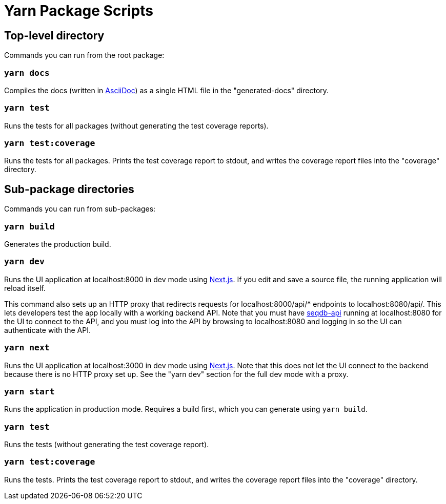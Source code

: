 = Yarn Package Scripts

== Top-level directory

Commands you can run from the root package:

=== `yarn docs`

Compiles the docs (written in https://asciidoctor.org/docs/what-is-asciidoc/[AsciiDoc]) as a
single HTML file in the "generated-docs" directory.

=== `yarn test`

Runs the tests for all packages (without generating the test coverage reports).

=== `yarn test:coverage`

Runs the tests for all packages. Prints the test coverage report to stdout, and writes the coverage report files
into the "coverage" directory.

== Sub-package directories

Commands you can run from sub-packages:

=== `yarn build`

Generates the production build.

=== `yarn dev`

Runs the UI application at localhost:8000 in dev mode using https://github.com/zeit/next.js[Next.js].
If you edit and save a source file, the running application will reload itself.

This command also sets up an HTTP proxy that redirects requests for localhost:8000/api/* endpoints to
localhost:8080/api/. This lets developers test the app locally with a working backend API. Note that
you must have https://github.com/AAFC-BICoE/seqdb-api[seqdb-api] running at localhost:8080 for the UI
to connect to the API, and you must log into the API by browsing to localhost:8080 and logging in so
the UI can authenticate with the API.

=== `yarn next`

Runs the UI application at localhost:3000 in dev mode using https://github.com/zeit/next.js[Next.js].
Note that this does not let the UI connect to the backend because there is no HTTP proxy set up. See
the "yarn dev" section for the full dev mode with a proxy.

=== `yarn start`

Runs the application in production mode. Requires a build first, which you can generate using
`yarn build`.

=== `yarn test`

Runs the tests (without generating the test coverage report).

=== `yarn test:coverage`

Runs the tests. Prints the test coverage report to stdout, and writes the coverage report files
into the "coverage" directory.

